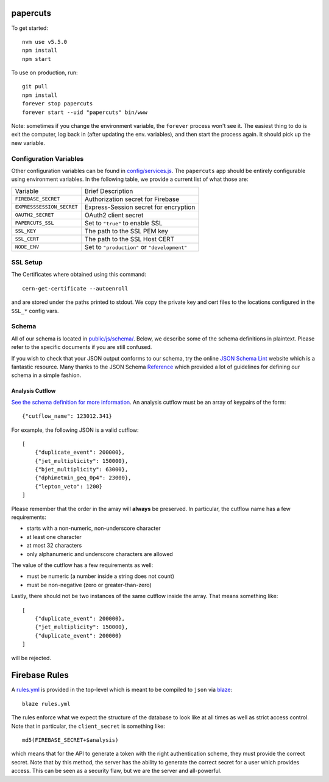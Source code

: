 papercuts
=========

To get started::

    nvm use v5.5.0
    npm install
    npm start

To use on production, run::

    git pull
    npm install
    forever stop papercuts
    forever start --uid "papercuts" bin/www

Note: sometimes if you change the environment variable, the ``forever`` process won't see it. The easiest thing to do is exit the computer, log back in (after updating the env. variables), and then start the process again. It should pick up the new variable.

Configuration Variables
-----------------------

Other configuration variables can be found in `config/services.js <config/services.js>`_. The ``papercuts`` app should be entirely configurable using environment variables. In the following table, we provide a current list of what those are:

========================= ============================================
Variable                  Brief Description
------------------------- --------------------------------------------
``FIREBASE_SECRET``       Authorization secret for Firebase
``EXPRESSSESSION_SECRET`` Express-Session secret for encryption
``OAUTH2_SECRET``         OAuth2 client secret
``PAPERCUTS_SSL``         Set to ``"true"`` to enable SSL
``SSL_KEY``               The path to the SSL PEM key
``SSL_CERT``              The path to the SSL Host CERT
``NODE_ENV``              Set to ``"production"`` or ``"development"``
========================= ============================================

SSL Setup
---------

The Certificates where obtained using this command::

    cern-get-certificate --autoenroll

and are stored under the paths printed to stdout. We copy the private key and cert files to the locations configured in the ``SSL_*`` config vars.

Schema
------

All of our schema is located in `public/js/schema/ <public/js/schema/>`_. Below, we describe some of the schema definitions in plaintext. Please refer to the specific documents if you are still confused.

If you wish to check that your JSON output conforms to our schema, try the online `JSON Schema Lint <http://jsonschemalint.com/draft4/#>`_ website which is a fantastic resource. Many thanks to the JSON Schema `Reference <http://spacetelescope.github.io/understanding-json-schema/>`_ which provided a lot of guidelines for defining our schema in a simple fashion.

Analysis Cutflow
~~~~~~~~~~~~~~~~

`See the schema definition for more information <public/js/schema/cutflow.json>`_. An analysis cutflow must be an array of keypairs of the form::

    {"cutflow_name": 123012.341}

For example, the following JSON is a valid cutflow::

    [
        {"duplicate_event": 200000},
        {"jet_multiplicity": 150000},
        {"bjet_multiplicity": 63000},
        {"dphimetmin_geq_0p4": 23000},
        {"lepton_veto": 1200}
    ]

Please remember that the order in the array will **always** be preserved. In particular, the cutflow name has a few requirements:

- starts with a non-numeric, non-underscore character
- at least one character
- at most 32 characters
- only alphanumeric and underscore characters are allowed

The value of the cutflow has a few requirements as well:

- must be numeric (a number inside a string does not count)
- must be non-negative (zero or greater-than-zero)

Lastly, there should not be two instances of the same cutflow inside the array. That means something like::

    [
        {"duplicate_event": 200000},
        {"jet_multiplicity": 150000},
        {"duplicate_event": 200000}
    ]

will be rejected.

Firebase Rules
==============

A `rules.yml <rules.yml>`_ is provided in the top-level which is meant to be compiled to ``json`` via `blaze <https://github.com/firebase/blaze_compiler>`_::

    blaze rules.yml

The rules enforce what we expect the structure of the database to look like at all times as well as strict access control. Note that in particular, the ``client_secret`` is something like::

    md5(FIREBASE_SECRET+$analysis)

which means that for the API to generate a token with the right authentication scheme, they must provide the correct secret. Note that by this method, the server has the ability to generate the correct secret for a user which provides access. This can be seen as a security flaw, but we are the server and all-powerful.
